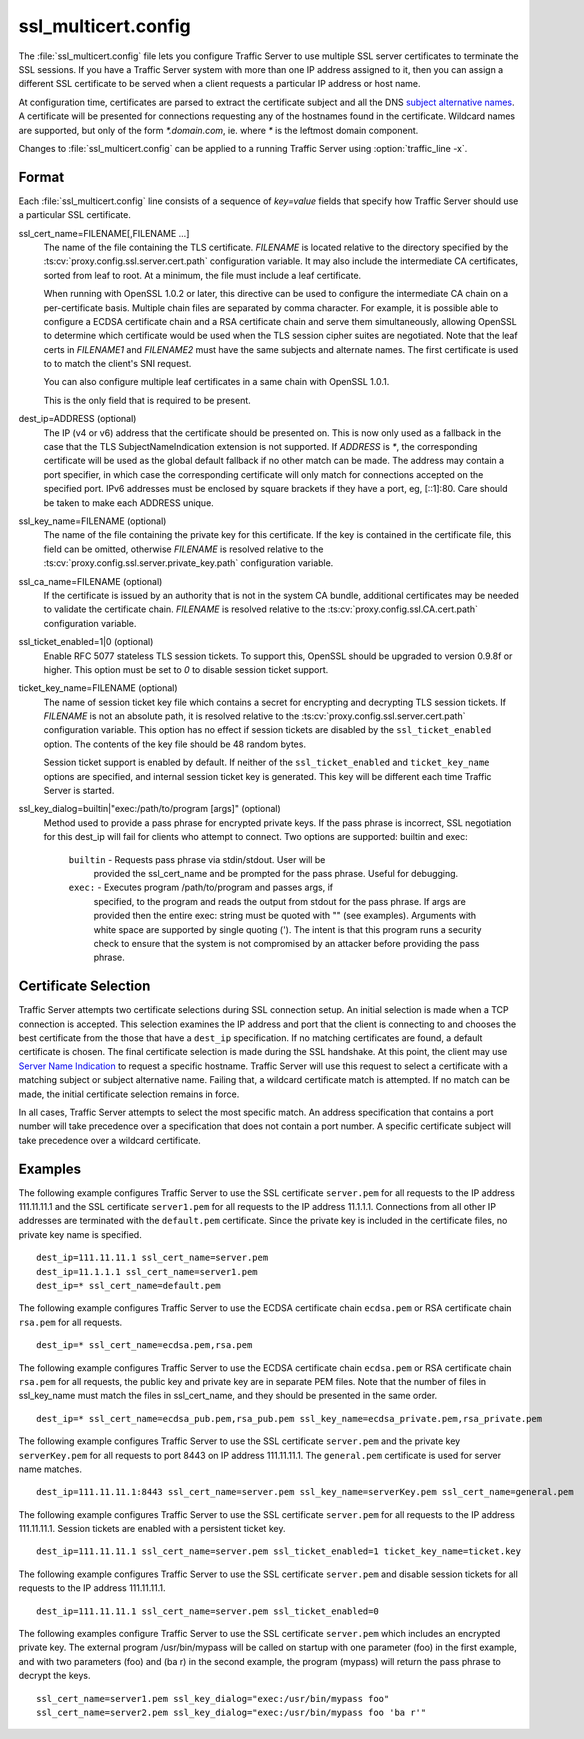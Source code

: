 .. Licensed to the Apache Software Foundation (ASF) under one
   or more contributor license agreements.  See the NOTICE file
  distributed with this work for additional information
  regarding copyright ownership.  The ASF licenses this file
  to you under the Apache License, Version 2.0 (the
  "License"); you may not use this file except in compliance
  with the License.  You may obtain a copy of the License at

   http://www.apache.org/licenses/LICENSE-2.0

  Unless required by applicable law or agreed to in writing,
  software distributed under the License is distributed on an
  "AS IS" BASIS, WITHOUT WARRANTIES OR CONDITIONS OF ANY
  KIND, either express or implied.  See the License for the
  specific language governing permissions and limitations
  under the License.

====================
ssl_multicert.config
====================

.. configfile:: ssl_multicert.config

The :file:`ssl_multicert.config` file lets you configure Traffic
Server to use multiple SSL server certificates to terminate the SSL
sessions. If you have a Traffic Server system with more than one
IP address assigned to it, then you can assign a different SSL
certificate to be served when a client requests a particular IP
address or host name.

At configuration time, certificates are parsed to extract the
certificate subject and all the DNS `subject alternative names
<http://en.wikipedia.org/wiki/SubjectAltName>`_.  A certificate
will be presented for connections requesting any of the hostnames
found in the certificate. Wildcard names are supported, but only
of the form `*.domain.com`, ie. where `*` is the leftmost domain
component.

Changes to :file:`ssl_multicert.config` can be applied to a running
Traffic Server using :option:`traffic_line -x`.

Format
======

Each :file:`ssl_multicert.config` line consists of a sequence of
`key=value` fields that specify how Traffic Server should use a
particular SSL certificate.

ssl_cert_name=FILENAME[,FILENAME ...]
  The name of the file containing the TLS certificate. *FILENAME*
  is located relative to the directory specified by the
  :ts:cv:`proxy.config.ssl.server.cert.path` configuration variable.
  It may also include the intermediate CA certificates, sorted from
  leaf to root.  At a minimum, the file must include a leaf
  certificate.

  When running with OpenSSL 1.0.2 or later, this directive can be
  used to configure the intermediate CA chain on a per-certificate
  basis.  Multiple chain files are separated by comma character.
  For example, it is possible able to configure a ECDSA certificate
  chain and a RSA certificate chain and serve them simultaneously,
  allowing OpenSSL to determine which certificate would be used
  when the TLS session cipher suites are negotiated.  Note that the
  leaf certs in `FILENAME1` and `FILENAME2` must have the same
  subjects and alternate names. The first certificate is used to
  to match the client's SNI request.

  You can also configure multiple leaf certificates in a same chain
  with OpenSSL 1.0.1.

  This is the only field that is required to be present.

dest_ip=ADDRESS (optional)
  The IP (v4 or v6) address that the certificate should be presented
  on. This is now only used as a fallback in the case that the TLS
  SubjectNameIndication extension is not supported. If *ADDRESS* is
  `*`, the corresponding certificate will be used as the global
  default fallback if no other match can be made. The address may
  contain a port specifier, in which case the corresponding certificate
  will only match for connections accepted on the specified port.
  IPv6 addresses must be enclosed by square brackets if they have
  a port, eg, [::1]:80. Care should be taken to make each ADDRESS unique.

ssl_key_name=FILENAME (optional)
  The name of the file containing the private key for this certificate.
  If the key is contained in the certificate file, this field can
  be omitted, otherwise *FILENAME* is resolved relative to the
  :ts:cv:`proxy.config.ssl.server.private_key.path` configuration variable.

ssl_ca_name=FILENAME (optional)
  If the certificate is issued by an authority that is not in the
  system CA bundle, additional certificates may be needed to validate
  the certificate chain. *FILENAME* is resolved relative to the
  :ts:cv:`proxy.config.ssl.CA.cert.path` configuration variable.

ssl_ticket_enabled=1|0 (optional)
  Enable RFC 5077 stateless TLS session tickets. To support this,
  OpenSSL should be upgraded to version 0.9.8f or higher. This
  option must be set to `0` to disable session ticket support.

ticket_key_name=FILENAME (optional)
  The name of session ticket key file which contains a secret for
  encrypting and decrypting TLS session tickets. If *FILENAME* is
  not an absolute path, it is resolved relative to the
  :ts:cv:`proxy.config.ssl.server.cert.path` configuration variable.
  This option has no effect if session tickets are disabled by the
  ``ssl_ticket_enabled`` option.  The contents of the key file should
  be 48 random bytes.

  Session ticket support is enabled by default. If neither of the
  ``ssl_ticket_enabled`` and ``ticket_key_name`` options are
  specified, and internal session ticket key is generated. This
  key will be different each time Traffic Server is started.

ssl_key_dialog=builtin|"exec:/path/to/program [args]" (optional)
  Method used to provide a pass phrase for encrypted private keys.  If the
  pass phrase is incorrect, SSL negotiation for this dest_ip will fail for
  clients who attempt to connect.
  Two options are supported: builtin and exec:

    ``builtin`` - Requests pass phrase via stdin/stdout. User will be
      provided the ssl_cert_name and be prompted for the pass phrase.
      Useful for debugging.

    ``exec:`` - Executes program /path/to/program and passes args, if
      specified, to the program and reads the output from stdout for
      the pass phrase.  If args are provided then the entire exec: string
      must be quoted with "" (see examples).  Arguments with white space
      are supported by single quoting (').  The intent is that this
      program runs a security check to ensure that the system is not
      compromised by an attacker before providing the pass phrase.

Certificate Selection
=====================

Traffic Server attempts two certificate selections during SSL
connection setup. An initial selection is made when a TCP connection
is accepted. This selection examines the IP address and port that
the client is connecting to and chooses the best certificate from
the those that have a ``dest_ip`` specification. If no matching
certificates are found, a default certificate is chosen.  The final
certificate selection is made during the SSL handshake.  At this
point, the client may use `Server Name Indication
<http://en.wikipedia.org/wiki/Server_Name_Indication>`_ to request
a specific hostname. Traffic Server will use this request to select
a certificate with a matching subject or subject alternative name.
Failing that, a wildcard certificate match is attempted. If no match
can be made, the initial certificate selection remains in force.

In all cases, Traffic Server attempts to select the most specific
match. An address specification that contains a port number will
take precedence over a specification that does not contain a port
number. A specific certificate subject will take precedence over a
wildcard certificate.

Examples
========

The following example configures Traffic Server to use the SSL
certificate ``server.pem`` for all requests to the IP address
111.11.11.1 and the SSL certificate ``server1.pem`` for all requests
to the IP address 11.1.1.1. Connections from all other IP addresses
are terminated with the ``default.pem`` certificate.
Since the private key is included in the certificate files, no
private key name is specified.

::

    dest_ip=111.11.11.1 ssl_cert_name=server.pem
    dest_ip=11.1.1.1 ssl_cert_name=server1.pem
    dest_ip=* ssl_cert_name=default.pem

The following example configures Traffic Server to use the ECDSA
certificate chain ``ecdsa.pem`` or RSA certificate chain ``rsa.pem``
for all requests.

::

    dest_ip=* ssl_cert_name=ecdsa.pem,rsa.pem

The following example configures Traffic Server to use the ECDSA
certificate chain ``ecdsa.pem`` or RSA certificate chain ``rsa.pem``
for all requests, the public key and private key are in separate PEM files.
Note that the number of files in ssl_key_name must match the files in ssl_cert_name,
and they should be presented in the same order.

::

    dest_ip=* ssl_cert_name=ecdsa_pub.pem,rsa_pub.pem ssl_key_name=ecdsa_private.pem,rsa_private.pem

The following example configures Traffic Server to use the SSL
certificate ``server.pem`` and the private key ``serverKey.pem``
for all requests to port 8443 on IP address 111.11.11.1. The
``general.pem`` certificate is used for server name matches.

::

     dest_ip=111.11.11.1:8443 ssl_cert_name=server.pem ssl_key_name=serverKey.pem ssl_cert_name=general.pem

The following example configures Traffic Server to use the SSL
certificate ``server.pem`` for all requests to the IP address
111.11.11.1. Session tickets are enabled with a persistent ticket
key.

::

    dest_ip=111.11.11.1 ssl_cert_name=server.pem ssl_ticket_enabled=1 ticket_key_name=ticket.key

The following example configures Traffic Server to use the SSL
certificate ``server.pem`` and disable session tickets for all
requests to the IP address 111.11.11.1.

::

    dest_ip=111.11.11.1 ssl_cert_name=server.pem ssl_ticket_enabled=0

The following examples configure Traffic Server to use the SSL
certificate ``server.pem`` which includes an encrypted private key.
The external program /usr/bin/mypass will be called on startup with one
parameter (foo) in the first example, and with two parameters (foo)
and (ba r) in the second example, the program (mypass) will return the
pass phrase to decrypt the keys.

::

    ssl_cert_name=server1.pem ssl_key_dialog="exec:/usr/bin/mypass foo"
    ssl_cert_name=server2.pem ssl_key_dialog="exec:/usr/bin/mypass foo 'ba r'"
